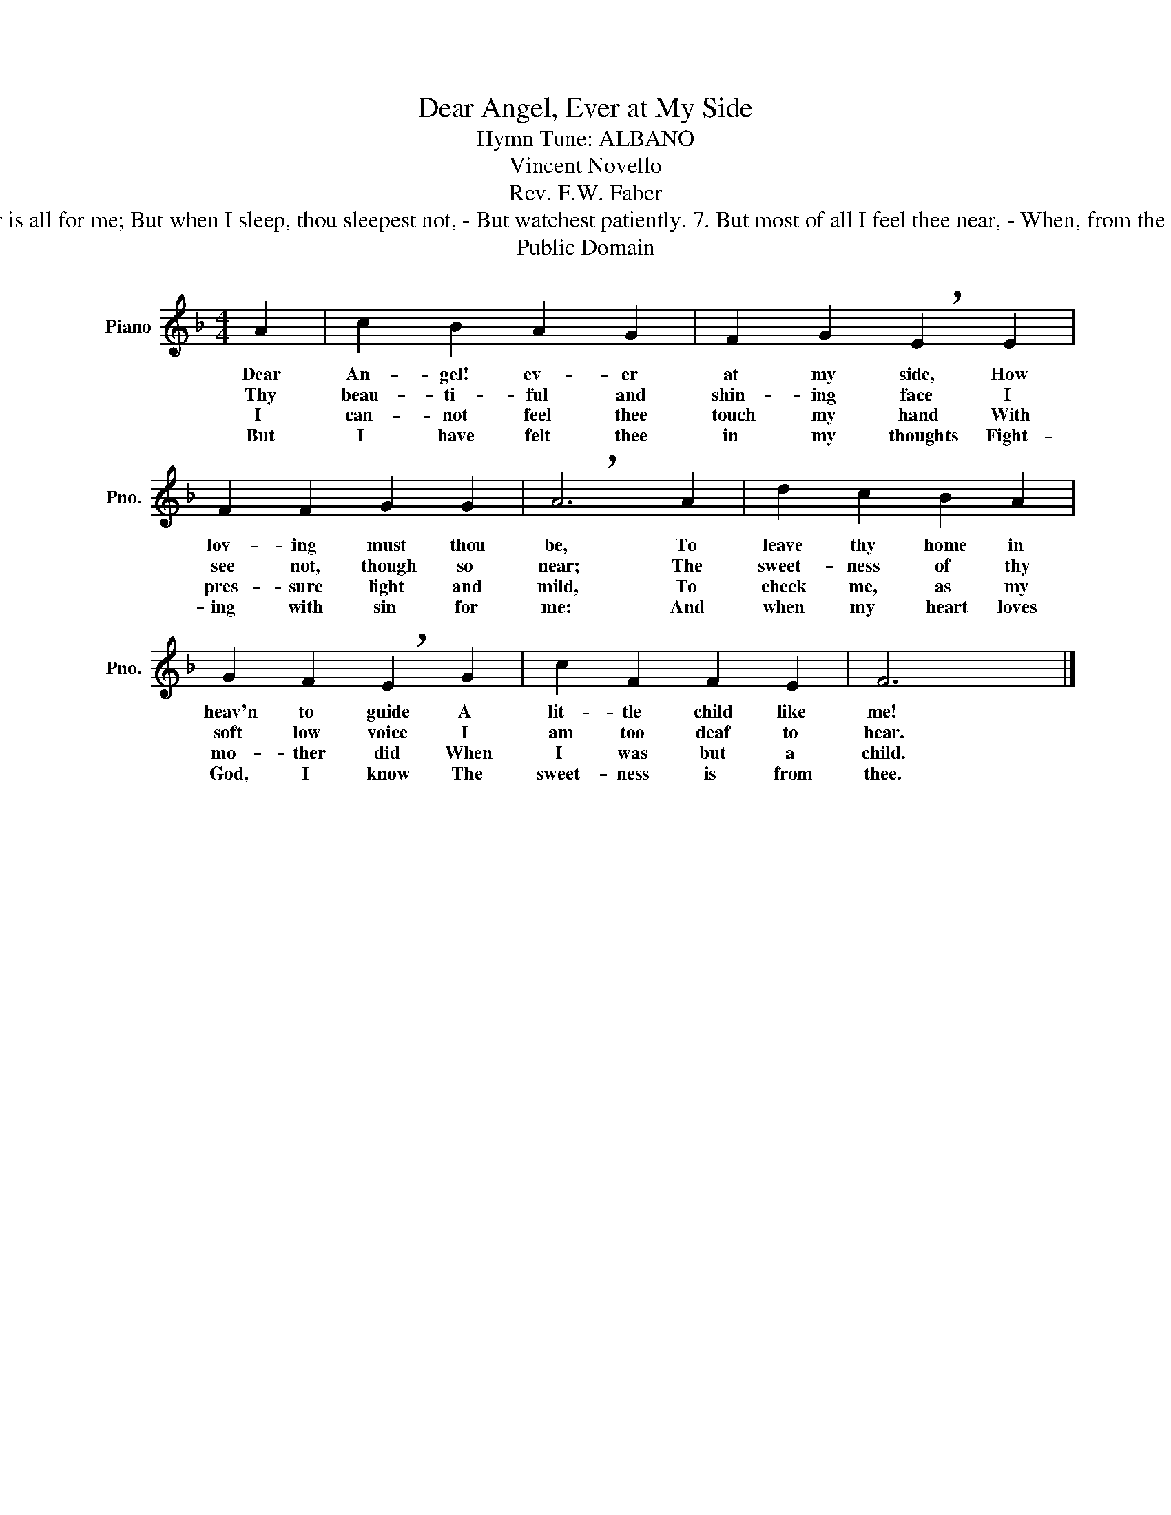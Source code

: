 X:1
T:Dear Angel, Ever at My Side
T:Hymn Tune: ALBANO
T:Vincent Novello
T:Rev. F.W. Faber
T:5. And when, dear Spirit! I kneel down - Morning and night to prayer Something there is within my heart - Which tells me thou are there. 6. Yes! when I pray, thou prayest too - Thy prayer is all for me; But when I sleep, thou sleepest not, - But watchest patiently. 7. But most of all I feel thee near, - When, from the good priest's feet, I go absolved, in fearless love, - Fresh toils and cares to meet. 8. Ah me! how lovely they must be -  Whom God has glorified: Yet one of them, O sweetest thought! - Is ever at my side. 9. And thou in life's last hour wilt bring - A fresh supply of grace, And afterwards wilt let me kiss - Thy beautiful bright face. 10. Then for thy sake, dear Angel! now - More humble will I be: But I am weak, and when I fall, - Oh, weary not for me: 11. Oh, weary not, but love me still, - For Mary's sake, thy Queen: She never tired of me, though I - Her worst of sons have been. 12. She will reward thee with a smile; Thou know'st what it is worth! For Mary's smiles each day convert - The hardest hearts on earth. 13. Then love me, love me, Angel dear! - And I will love thee more; And help me when my soul is cast - Upon the eternal shore.
T:Public Domain
Z:Public Domain
L:1/8
M:4/4
K:F
V:1 treble nm="Piano" snm="Pno."
V:1
 A2 | c2 B2 A2 G2 | F2 G2 !breath!E2 E2 | F2 F2 G2 G2 | !breath!A6 A2 | d2 c2 B2 A2 | %6
w: Dear|An- gel! ev- er|at my side, How|lov- ing must thou|be, To|leave thy home in|
w: Thy|beau- ti- ful and|shin- ing face I|see not, though so|near; The|sweet- ness of thy|
w: I|can- not feel thee|touch my hand With|pres- sure light and|mild, To|check me, as my|
w: But|I have felt thee|in my thoughts Fight-|ing with sin for|me: And|when my heart loves|
 G2 F2 !breath!E2 G2 | c2 F2 F2 E2 | F6 x2 |] %9
w: heav'n to guide A|lit- tle child like|me!|
w: soft low voice I|am too deaf to|hear.|
w: mo- ther did When|I was but a|child.|
w: God, I know The|sweet- ness is from|thee.|


